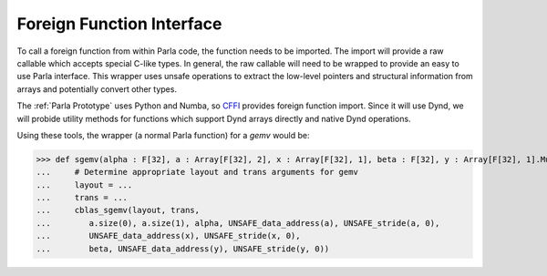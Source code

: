 Foreign Function Interface
==========================

To call a foreign function from within Parla code, the function needs to be imported.
The import will provide a raw callable which accepts special C-like types.
In general, the raw callable will need to be wrapped to provide an easy to use Parla interface.
This wrapper uses unsafe operations to extract the low-level pointers and structural information from arrays and potentially convert other types.

The :ref:`Parla Prototype` uses Python and Numba, so `CFFI <https://cffi.readthedocs.io/en/latest/>`_ provides foreign function import.
Since it will use Dynd, we will probide utility methods for functions which support Dynd arrays directly and native Dynd operations.

Using these tools, the wrapper (a normal Parla function) for a `gemv` would be:

>>> def sgemv(alpha : F[32], a : Array[F[32], 2], x : Array[F[32], 1], beta : F[32], y : Array[F[32], 1].Mutable) -> Void:
...     # Determine appropriate layout and trans arguments for gemv
...     layout = ...
...     trans = ...
...     cblas_sgemv(layout, trans, 
...        a.size(0), a.size(1), alpha, UNSAFE_data_address(a), UNSAFE_stride(a, 0), 
...        UNSAFE_data_address(x), UNSAFE_stride(x, 0), 
...        beta, UNSAFE_data_address(y), UNSAFE_stride(y, 0))
